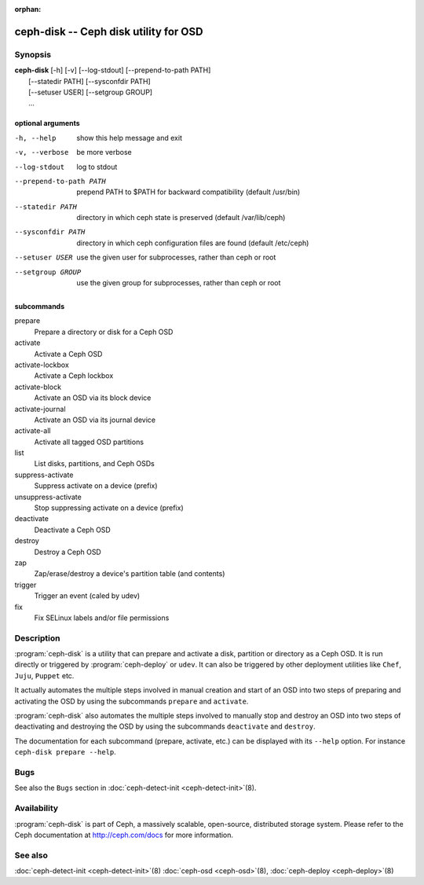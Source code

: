 :orphan:

===================================================================
 ceph-disk -- Ceph disk utility for OSD
===================================================================

.. program:: ceph-disk

Synopsis
========

| **ceph-disk** [-h] [-v] [--log-stdout] [--prepend-to-path PATH]
|               [--statedir PATH] [--sysconfdir PATH]
|               [--setuser USER] [--setgroup GROUP]
|               ...

optional arguments
------------------

-h, --help          show this help message and exit
-v, --verbose       be more verbose
--log-stdout        log to stdout
--prepend-to-path PATH
                    prepend PATH to $PATH for backward compatibility (default /usr/bin)
--statedir PATH     directory in which ceph state is preserved (default /var/lib/ceph)
--sysconfdir PATH   directory in which ceph configuration files are found (default /etc/ceph)
--setuser USER      use the given user for subprocesses, rather than ceph or root
--setgroup GROUP    use the given group for subprocesses, rather than ceph or root

subcommands
-----------

prepare
    Prepare a directory or disk for a Ceph OSD
activate
    Activate a Ceph OSD
activate-lockbox
    Activate a Ceph lockbox
activate-block
    Activate an OSD via its block device
activate-journal
    Activate an OSD via its journal device
activate-all
    Activate all tagged OSD partitions
list
    List disks, partitions, and Ceph OSDs
suppress-activate
    Suppress activate on a device (prefix)
unsuppress-activate
    Stop suppressing activate on a device (prefix)
deactivate
    Deactivate a Ceph OSD
destroy
    Destroy a Ceph OSD
zap
    Zap/erase/destroy a device's partition table (and contents)
trigger
    Trigger an event (caled by udev)
fix
    Fix SELinux labels and/or file permissions

Description
===========

:program:`ceph-disk` is a utility that can prepare and activate a disk, partition or
directory as a Ceph OSD. It is run directly or triggered by :program:`ceph-deploy`
or ``udev``. It can also be triggered by other deployment utilities like ``Chef``,
``Juju``, ``Puppet`` etc.

It actually automates the multiple steps involved in manual creation and start
of an OSD into two steps of preparing and activating the OSD by using the
subcommands ``prepare`` and ``activate``.

:program:`ceph-disk` also automates the multiple steps involved to manually stop
and destroy an OSD into two steps of deactivating and destroying the OSD by using
the subcommands ``deactivate`` and ``destroy``.

The documentation for each subcommand (prepare, activate, etc.) can be displayed
with its ``--help`` option. For instance ``ceph-disk prepare --help``.

Bugs
====

See also the ``Bugs`` section in :doc:`ceph-detect-init <ceph-detect-init>`\(8).

Availability
============

:program:`ceph-disk` is part of Ceph, a massively scalable, open-source, distributed storage system. Please refer to
the Ceph documentation at http://ceph.com/docs for more information.

See also
========

:doc:`ceph-detect-init <ceph-detect-init>`\(8)
:doc:`ceph-osd <ceph-osd>`\(8),
:doc:`ceph-deploy <ceph-deploy>`\(8)
